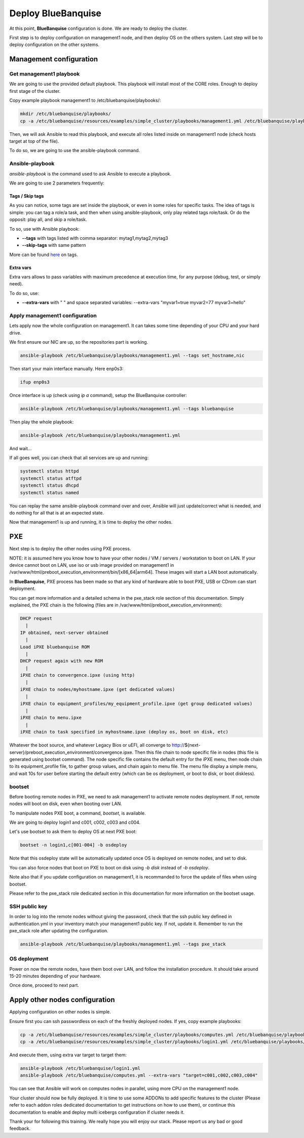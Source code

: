 ===================
Deploy BlueBanquise
===================

At this point, **BlueBanquise** configuration is done. We are ready to deploy the cluster.

First step is to deploy configuration on management1 node, and then deploy OS on the others system. Last step will be to deploy configuration on the other systems.

Management configuration
========================

Get management1 playbook
------------------------

We are going to use the provided default playbook. This playbook will install most of the CORE roles. Enough to deploy first stage of the cluster.

Copy example playbook management1 to /etc/bluebanquise/playbooks/:

.. code-block:: bash

  mkdir /etc/bluebanquise/playbooks/
  cp -a /etc/bluebanquise/resources/examples/simple_cluster/playbooks/management1.yml /etc/bluebanquise/playbooks/

Then, we will ask Ansible to read this playbook, and execute all roles listed inside on management1 node (check hosts target at top of the file).

To do so, we are going to use the ansible-playbook command.

Ansible-playbook
----------------

*ansible-playbook* is the command used to ask Ansible to execute a playbook.

We are going to use 2 parameters frequently:

Tags / Skip tags
^^^^^^^^^^^^^^^^

As you can notice, some tags are set inside the playbook, or even in some roles for specific tasks. The idea of tags is simple: you can tag a role/a task, and then when using ansible-playbook, only play related tags role/task. Or do the opposit: play all, and skip a role/task.

To so, use with Ansible playbook:

* **--tags** with tags listed with comma separator: mytag1,mytag2,mytag3
* **--skip-tags** with same pattern

More can be found `here <https://docs.ansible.com/ansible/latest/user_guide/playbooks_tags.html>`_ on tags.

Extra vars
^^^^^^^^^^

Extra vars allows to pass variables with maximum precedence at execution time, for any purpose (debug, test, or simply need).

To do so, use:

* **--extra-vars** with " " and space separated variables: --extra-vars "myvar1=true myvar2=77 myvar3=hello"

Apply management1 configuration
-------------------------------

Lets apply now the whole configuration on management1. It can takes some time depending of your CPU and your hard drive.

We first ensure our NIC are up, so the repositories part is working.

.. code-block:: bash

  ansible-playbook /etc/bluebanquise/playbooks/management1.yml --tags set_hostname,nic

Then start your main interface manually. Here enp0s3:

.. code-block:: bash

  ifup enp0s3

Once interface is up (check using *ip a* command), setup the BlueBanquise controller:

.. code-block:: bash

  ansible-playbook /etc/bluebanquise/playbooks/management1.yml --tags bluebanquise

Then play the whole playbook:

.. code-block:: bash

  ansible-playbook /etc/bluebanquise/playbooks/management1.yml

And wait...

If all goes well, you can check that all services are up and running:

.. code-block:: bash

  systemctl status httpd
  systemctl status atftpd
  systemctl status dhcpd
  systemctl status named

You can replay the same ansible-playbook command over and over, Ansible will just update/correct what is needed, and do nothing for all that is at an expected state.

Now that management1 is up and running, it is time to deploy the other nodes.

PXE
===

Next step is to deploy the other nodes using PXE process.

NOTE: it is assumed here you know how to have your other nodes / VM / servers / workstation to boot on LAN.
If your device cannot boot on LAN, use iso or usb image provided on management1 in /var/www/html/preboot_execution_environment/bin/[x86_64|arm64]. These images will start a LAN boot automatically.

In **BlueBanquise**, PXE process has been made so that any kind of hardware able to boot PXE, USB or CDrom can start deployment.

You can get more information and a detailed schema in the pxe_stack role section of this documentation. Simply explained, the PXE chain is the following (files are in /var/www/html/preboot_execution_environment):

.. code-block:: text

  DHCP request
    |
  IP obtained, next-server obtained
    |
  Load iPXE bluebanquise ROM
    |
  DHCP request again with new ROM
    |
  iPXE chain to convergence.ipxe (using http)
    |
  iPXE chain to nodes/myhostname.ipxe (get dedicated values)
    |
  iPXE chain to equipment_profiles/my_equipment_profile.ipxe (get group dedicated values)
    |
  iPXE chain to menu.ipxe
    |
  iPXE chain to task specified in myhostname.ipxe (deploy os, boot on disk, etc)

Whatever the boot source, and whatever Legacy Bios or uEFI, all converge to http://${next-server}/preboot_execution_environment/convergence.ipxe. Then this file chain to node specific file in nodes (this file is generated using bootset command). The node specific file contains the default entry for the iPXE menu, then node chain to its equipment_profile file, to gather group values, and chain again to menu file. The menu file display a simple menu, and wait 10s for user before starting the default entry (which can be os deployment, or boot to disk, or boot diskless).

bootset
-------

Before booting remote nodes in PXE, we need to ask management1 to activate remote nodes deployment. If not, remote nodes will boot on disk, even when booting over LAN.

To manipulate nodes PXE boot, a command, *bootset*, is available.

We are going to deploy login1 and c001, c002, c003 and c004.

Let's use bootset to ask them to deploy OS at next PXE boot:

.. code-block:: bash

  bootset -n login1,c[001-004] -b osdeploy

Note that this osdeploy state will be automatically updated once OS is deployed on remote nodes, and set to disk.

You can also force nodes that boot on PXE to boot on disk using *-b disk* instead of *-b osdeploy*.

Note also that if you update configuration on management1, it is recommanded to force the update of files when using bootset.

Please refer to the pxe_stack role dedicated section in this documentation for more information on the bootset usage.

SSH public key
--------------

In order to log into the remote nodes without giving the password, check that
the ssh public key defined in authentication.yml in your inventory match your
management1 public key. If not, update it. Remember to run the pxe_stack role
after updating the configuration.

.. code-block:: bash

  ansible-playbook /etc/bluebanquise/playbooks/management1.yml --tags pxe_stack

OS deployment
-------------

Power on now the remote nodes, have them boot over LAN, and follow the installation procedure. It should take around 15-20 minutes depending of your hardware.

Once done, proceed to next part.

Apply other nodes configuration
===============================

Applying configuration on other nodes is simple.

Ensure first you can ssh passwordless on each of the freshly deployed nodes. If
yes, copy example playbooks:

.. code-block:: bash

  cp -a /etc/bluebanquise/resources/examples/simple_cluster/playbooks/computes.yml /etc/bluebanquise/playbooks/
  cp -a /etc/bluebanquise/resources/examples/simple_cluster/playbooks/login1.yml /etc/bluebanquise/playbooks/

And execute them, using extra var target to target them:

.. code-block:: bash

  ansible-playbook /etc/bluebanquise/login1.yml
  ansible-playbook /etc/bluebanquise/computes.yml --extra-vars "target=c001,c002,c003,c004"

You can see that Ansible will work on computes nodes in parallel, using more CPU on the management1 node.

Your cluster should now be fully deployed. It is time to use some ADDONs to add specific features to the cluster (Please refer to each addon roles dedicated documentation to get instructions on how to use them), or continue this documentation to enable and deploy multi icebergs configuration if cluster needs it.

Thank your for following this training. We really hope you will enjoy our stack. Please report us any bad or good feedback.
